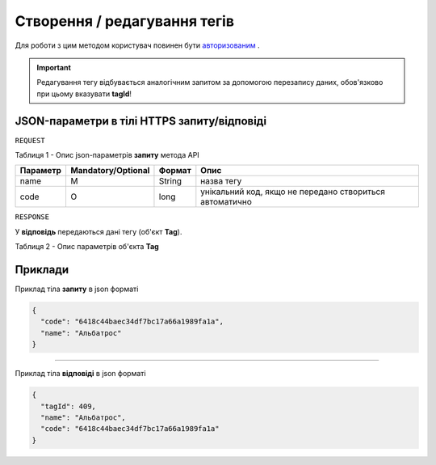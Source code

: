 #############################################################
**Створення / редагування тегів**
#############################################################

Для роботи з цим методом користувач повинен бути `авторизованим <https://wiki-df.edin.ua/uk/latest/API_DOCflow/Methods/Authorization.html>`__ .

+--------------------------------------------------------------+------------------------------------------------------------------------------------------------------------+
|                       **Метод запиту**                       |                                               **HTTPS POST**                                                |
+==============================================================+============================================================================================================+
| **Content-Type**                                             | text/json; charset=UTF-8 (тіло запиту/відповіді в json форматі в тілі HTTPS запиту)                         |
+--------------------------------------------------------------+------------------------------------------------------------------------------------------------------------+
| **URL запиту**                                               |   https://doc.edin.ua/bdoc/tag                                                                             |
+--------------------------------------------------------------+------------------------------------------------------------------------------------------------------------+
| **Параметри, що передаються в URL (разом з адресою методу)** | В рядку заголовка (Header) "Set-Cookie" обов'язково передається **SID** - токен, отриманий при авторизації |
+--------------------------------------------------------------+------------------------------------------------------------------------------------------------------------+

.. important:: 
    Редагування тегу відбувається аналогічним запитом за допомогою перезапису даних, обов'язково при цьому вказувати **tagId**!

**JSON-параметри в тілі HTTPS запиту/відповіді**
***********************************************************

``REQUEST``

Таблиця 1 - Опис json-параметрів **запиту** метода API

+----------+--------------------+--------+---------------------------------------------------------+
| Параметр | Mandatory/Optional | Формат |                          Опис                           |
+==========+====================+========+=========================================================+
| name     | M                  | String | назва тегу                                              |
+----------+--------------------+--------+---------------------------------------------------------+
| code     | О                  | long   | унікальний код, якщо не передано створиться автоматично |
+----------+--------------------+--------+---------------------------------------------------------+

``RESPONSE``

У **відповідь** передаються дані тегу (об'єкт **Tag**).

Таблиця 2 - Опис параметрів об'єкта **Tag**

.. csv-table:: 
  :file: for_csv/Tag.csv
  :widths:  1, 12, 41
  :header-rows: 1
  :stub-columns: 0


**Приклади**
*********************************

Приклад тіла **запиту** в json форматі 

.. code:: ruby

  {
    "code": "6418c44baec34df7bc17a66a1989fa1a",
    "name": "Альбатрос"
  }

--------------

Приклад тіла **відповіді** в json форматі 

.. code:: ruby

  {
    "tagId": 409,
    "name": "Альбатрос",
    "code": "6418c44baec34df7bc17a66a1989fa1a"
  }